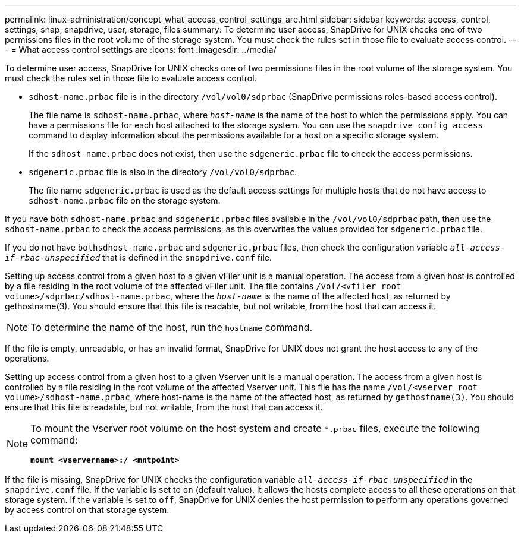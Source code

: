 ---
permalink: linux-administration/concept_what_access_control_settings_are.html
sidebar: sidebar
keywords: access, control, settings, snap, snapdrive, user, storage, files
summary: To determine user access, SnapDrive for UNIX checks one of two permissions files in the root volume of the storage system. You must check the rules set in those file to evaluate access control.
---
= What access control settings are
:icons: font
:imagesdir: ../media/

[.lead]
To determine user access, SnapDrive for UNIX checks one of two permissions files in the root volume of the storage system. You must check the rules set in those file to evaluate access control.

* `sdhost-name.prbac` file is in the directory `/vol/vol0/sdprbac` (SnapDrive permissions roles-based access control).
+
The file name is `sdhost-name.prbac`, where `_host-name_` is the name of the host to which the permissions apply. You can have a permissions file for each host attached to the storage system. You can use the `snapdrive config access` command to display information about the permissions available for a host on a specific storage system.
+
If the `sdhost-name.prbac` does not exist, then use the `sdgeneric.prbac` file to check the access permissions.

* `sdgeneric.prbac` file is also in the directory `/vol/vol0/sdprbac`.
+
The file name `sdgeneric.prbac` is used as the default access settings for multiple hosts that do not have access to `sdhost-name.prbac` file on the storage system.

If you have both `sdhost-name.prbac` and `sdgeneric.prbac` files available in the `/vol/vol0/sdprbac` path, then use the `sdhost-name.prbac` to check the access permissions, as this overwrites the values provided for `sdgeneric.prbac` file.

If you do not have `bothsdhost-name.prbac` and `sdgeneric.prbac` files, then check the configuration variable `_all-access-if-rbac-unspecified_` that is defined in the `snapdrive.conf` file.

Setting up access control from a given host to a given vFiler unit is a manual operation. The access from a given host is controlled by a file residing in the root volume of the affected vFiler unit. The file contains `/vol/<vfiler root volume>/sdprbac/sdhost-name.prbac`, where the `_host-name_` is the name of the affected host, as returned by gethostname(3). You should ensure that this file is readable, but not writable, from the host that can access it.

NOTE: To determine the name of the host, run the `hostname` command.

If the file is empty, unreadable, or has an invalid format, SnapDrive for UNIX does not grant the host access to any of the operations.

Setting up access control from a given host to a given Vserver unit is a manual operation. The access from a given host is controlled by a file residing in the root volume of the affected Vserver unit. This file has the name `/vol/<vserver root volume>/sdhost-name.prbac`, where host-name is the name of the affected host, as returned by `gethostname(3)`. You should ensure that this file is readable, but not writable, from the host that can access it.

[NOTE]
====
To mount the Vserver root volume on the host system and create `*.prbac` files, execute the following command:

`*mount <vservername>:/ <mntpoint>*`
====

If the file is missing, SnapDrive for UNIX checks the configuration variable `_all-access-if-rbac-unspecified_` in the `snapdrive.conf` file. If the variable is set to `on` (default value), it allows the hosts complete access to all these operations on that storage system. If the variable is set to `off`, SnapDrive for UNIX denies the host permission to perform any operations governed by access control on that storage system.
